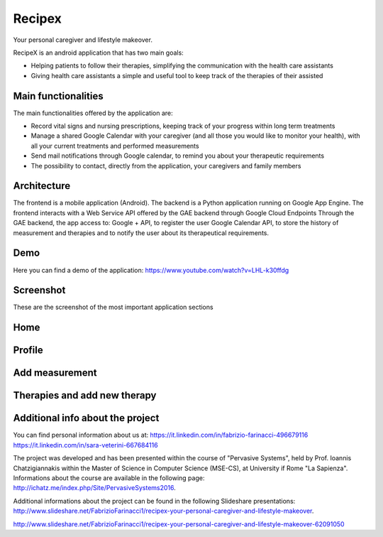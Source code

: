 Recipex
=======
.. image:: https://github.com/FabFari/recipex/blob/master/app/screenshot/logo_wide.jpg
   :align: center
Your personal caregiver and lifestyle makeover.

RecipeX is an android application that has two main goals:

- Helping patients to follow their therapies, simplifying the communication with the health care assistants
- Giving health care assistants a simple and useful tool to keep track of the therapies of their assisted

Main functionalities
--------------------
The main functionalities offered by the application are:

- Record vital signs and nursing prescriptions, keeping track of your progress within long term treatments
- Manage a shared Google Calendar with your caregiver (and all those you would like to monitor your health), with all your current treatments and performed measurements
- Send mail notifications through Google calendar, to remind you about your therapeutic requirements
- The possibility to contact, directly from the application, your caregivers and family members

Architecture
------------

.. image:: https://github.com/FabFari/recipex/blob/master/app/screenshot/architecture.png
   :align: center

The frontend is a mobile application (Android).
The backend is a Python application running on Google App Engine.
The frontend interacts with a Web Service API offered by the GAE backend through Google Cloud Endpoints
Through the GAE backend, the app access to:
Google + API, to register the user
Google Calendar API, to store the history of measurement and therapies and to notify the user about its therapeutical requirements.

Demo
----

Here you can find a demo of the application:
https://www.youtube.com/watch?v=LHL-k30ffdg


Screenshot
----------
These are the screenshot of the most important application sections

Home
----

.. image:: https://github.com/FabFari/recipex/blob/master/app/screenshot/home.jpg
   :align: left
   
.. image:: https://github.com/FabFari/recipex/blob/master/app/screenshot/drawer.jpg
   :align: right
   
Profile
-------

.. image:: https://github.com/FabFari/recipex/blob/master/app/screenshot/profile_pic.jpg
   :align: left
   
.. image:: https://github.com/FabFari/recipex/blob/master/app/screenshot/profile_open.jpg
   :align: center

.. image:: https://github.com/FabFari/recipex/blob/master/app/screenshot/profile_button.jpg
   :align: right

Add measurement
---------------

.. image:: https://github.com/FabFari/recipex/blob/master/app/screenshot/home_button.jpg
   :align: left
   
.. image:: https://github.com/FabFari/recipex/blob/master/app/screenshot/add_measurement.jpg
   :align: right
   
Therapies and add new therapy
-----------------------------

.. image:: https://github.com/FabFari/recipex/blob/master/app/screenshot/therapies.jpg
   :align: left
   
.. image:: https://github.com/FabFari/recipex/blob/master/app/screenshot/add_therapy.jpg
   :align: right
   
Additional info about the project
---------------------------------

You can find personal information about us at:
https://it.linkedin.com/in/fabrizio-farinacci-496679116
https://it.linkedin.com/in/sara-veterini-667684116

The project was developed and has been presented within the course of "Pervasive Systems", 
held by Prof. Ioannis Chatzigiannakis within the Master of Science in Computer Science (MSE-CS),
at University if Rome "La Sapienza". Informations about the course are available in the following page:
http://ichatz.me/index.php/Site/PervasiveSystems2016.

Additional informations about the project can be found in the following Slideshare presentations:
http://www.slideshare.net/FabrizioFarinacci1/recipex-your-personal-caregiver-and-lifestyle-makeover.

http://www.slideshare.net/FabrizioFarinacci1/recipex-your-personal-caregiver-and-lifestyle-makeover-62091050

